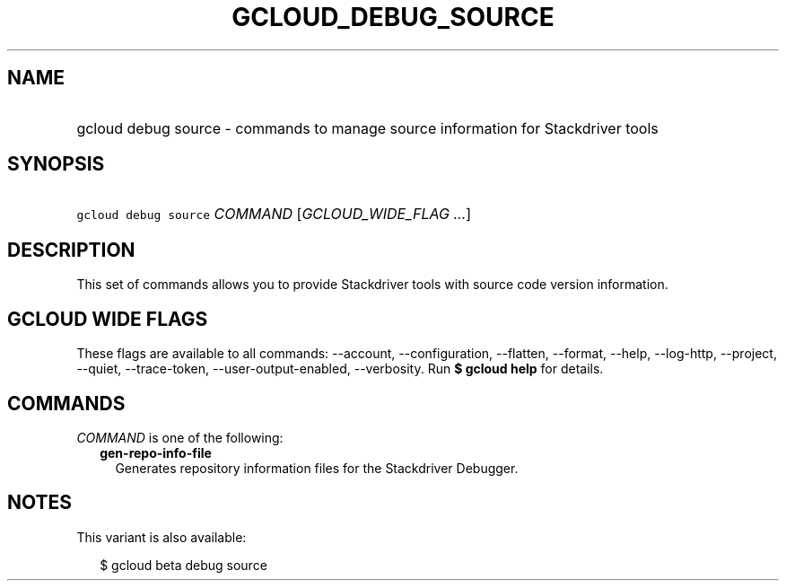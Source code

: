 
.TH "GCLOUD_DEBUG_SOURCE" 1



.SH "NAME"
.HP
gcloud debug source \- commands to manage source information for Stackdriver tools



.SH "SYNOPSIS"
.HP
\f5gcloud debug source\fR \fICOMMAND\fR [\fIGCLOUD_WIDE_FLAG\ ...\fR]



.SH "DESCRIPTION"

This set of commands allows you to provide Stackdriver tools with source code
version information.



.SH "GCLOUD WIDE FLAGS"

These flags are available to all commands: \-\-account, \-\-configuration,
\-\-flatten, \-\-format, \-\-help, \-\-log\-http, \-\-project, \-\-quiet,
\-\-trace\-token, \-\-user\-output\-enabled, \-\-verbosity. Run \fB$ gcloud
help\fR for details.



.SH "COMMANDS"

\f5\fICOMMAND\fR\fR is one of the following:

.RS 2m
.TP 2m
\fBgen\-repo\-info\-file\fR
Generates repository information files for the Stackdriver Debugger.


.RE
.sp

.SH "NOTES"

This variant is also available:

.RS 2m
$ gcloud beta debug source
.RE


